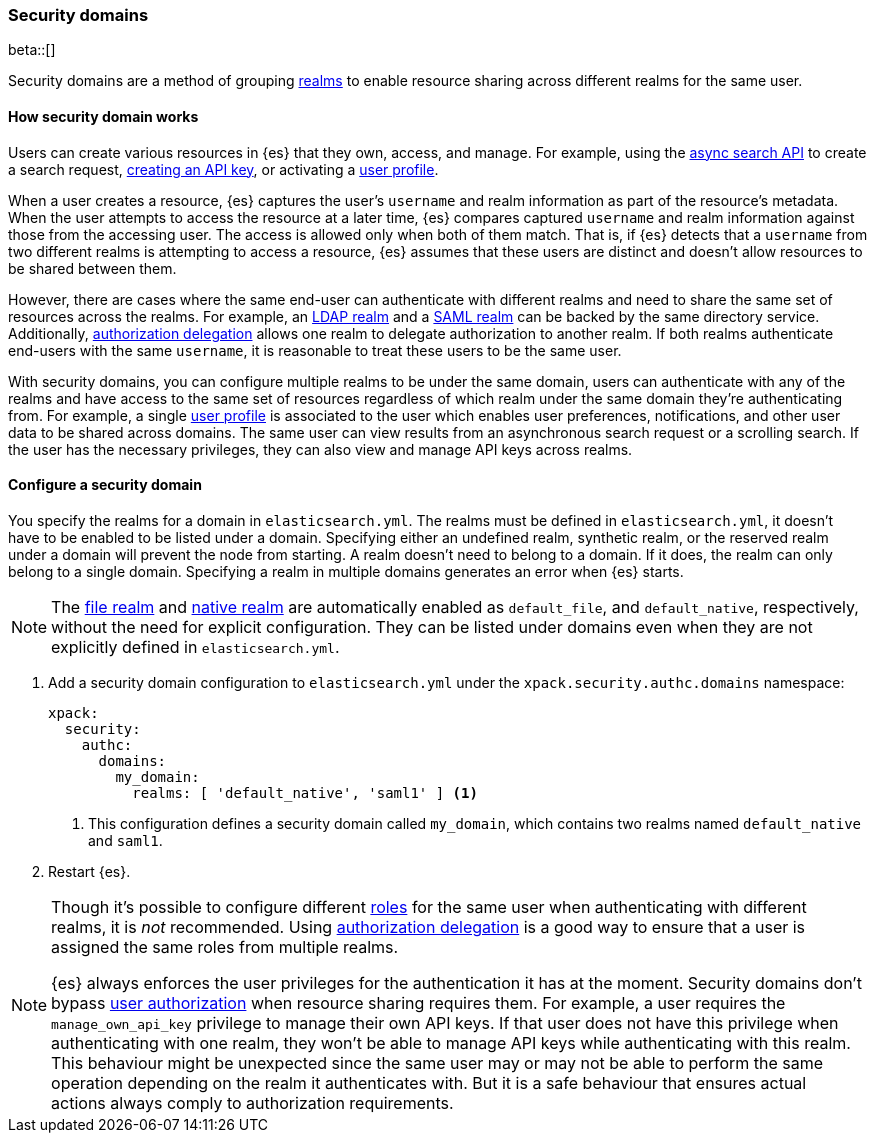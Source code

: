 [role="xpack"]
[[security-domain]]
=== Security domains

beta::[]

Security domains are a method of grouping <<realms,realms>> to enable resource
sharing across different realms for the same user.

==== How security domain works

Users can create various resources in {es} that they own, access, and manage.
For example, using the <<async-search,async search API>> to create a search
request, <<security-api-create-api-key,creating an API key>>, or activating a
<<user-profile,user profile>>.

When a user creates a resource, {es} captures the user's `username` and realm
information as part of the resource's metadata.
When the user attempts to access the resource at a later time, {es} compares
captured `username` and realm information against those from the accessing
user. The access is allowed only when both of them match.
That is, if {es} detects that a `username` from two different realms is
attempting to access a resource, {es} assumes that these users are distinct and
doesn't allow resources to be shared between them.

However, there are cases where the same end-user can authenticate with
different realms and need to share the same set of resources across the realms.
For example, an <<ldap-realm,LDAP realm>> and a <<saml-realm,SAML realm>> can
be backed by the same directory service. Additionally,
<<configuring-authorization-delegation,authorization delegation>> allows one
realm to delegate authorization to another realm. If both realms authenticate
end-users with the same `username`, it is reasonable to treat these users to
be the same user.

With security domains, you can configure multiple realms to be under the same
domain, users can authenticate with any of the realms and have access to the
same set of resources regardless of which realm under the same domain they're
authenticating from. For example, a single <<user-profile,user profile>> is
associated to the user which enables user preferences, notifications, and other
user data to be shared across domains. The same user can view results from an
asynchronous search request or a scrolling search. If the user has the
necessary privileges, they can also view and manage API keys across realms.

==== Configure a security domain

You specify the realms for a domain in `elasticsearch.yml`. The realms must
be defined in `elasticsearch.yml`, it doesn't have to be enabled to be listed
under a domain.
Specifying either an undefined realm, synthetic realm, or the reserved realm
under a domain will prevent the node from starting.
A realm doesn't need to belong to a domain. If it does, the realm can only
belong to a single domain. Specifying a realm in multiple domains generates an
error when {es} starts.

NOTE: The <<file-realm,file realm>> and <<native-realm,native realm>> are
automatically enabled as `default_file`, and `default_native`, respectively,
without the need for explicit configuration. They can
be listed under domains even when they are not explicitly defined in
`elasticsearch.yml`.

. Add a security domain configuration to `elasticsearch.yml` under the
`xpack.security.authc.domains` namespace:
+
[source, yaml]
----
xpack:
  security:
    authc:
      domains:
        my_domain:
          realms: [ 'default_native', 'saml1' ] <1>
----
<1> This configuration defines a security domain called `my_domain`, which
contains two realms named `default_native` and `saml1`.

. Restart {es}.

[NOTE]
====
Though it's possible to configure different <<roles,roles>> for the same user when
authenticating with different realms, it is _not_ recommended.
Using <<configuring-authorization-delegation,authorization delegation>>
is a good way to ensure that a user is assigned the same roles from multiple realms.

{es} always enforces the user privileges for the authentication it has at the moment.
Security domains don't bypass <<authorization,user authorization>> when
resource sharing requires them. For example, a user requires the
`manage_own_api_key` privilege to manage their own API keys. If that user does
not have this privilege when authenticating with one realm, they won't be able
to manage API keys while authenticating with this realm.
This behaviour might be unexpected since the same user may or may not be able
to perform the same operation depending on the realm it authenticates with.
But it is a safe behaviour that ensures actual actions always comply to
authorization requirements.
====


